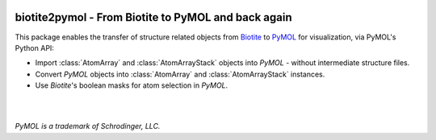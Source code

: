 .. image:: doc/static/assets/biotite2pymol_logo.svg
  :width: 300px
  :align: center

biotite2pymol - From Biotite to PyMOL and back again
====================================================

This package enables the transfer of structure related objects
from `Biotite <https://www.biotite-python.org/>`_
to `PyMOL <https://pymol.org/>`_ for visualization,
via PyMOL's Python API:

- Import :class:`AtomArray` and :class:`AtomArrayStack` objects into *PyMOL* -
  without intermediate structure files.
- Convert *PyMOL* objects into :class:`AtomArray` and :class:`AtomArrayStack`
  instances.
- Use *Biotite*'s boolean masks for atom selection in *PyMOL*.

|

.. image:: doc/demo/demo.gif

|

*PyMOL is a trademark of Schrodinger, LLC.*